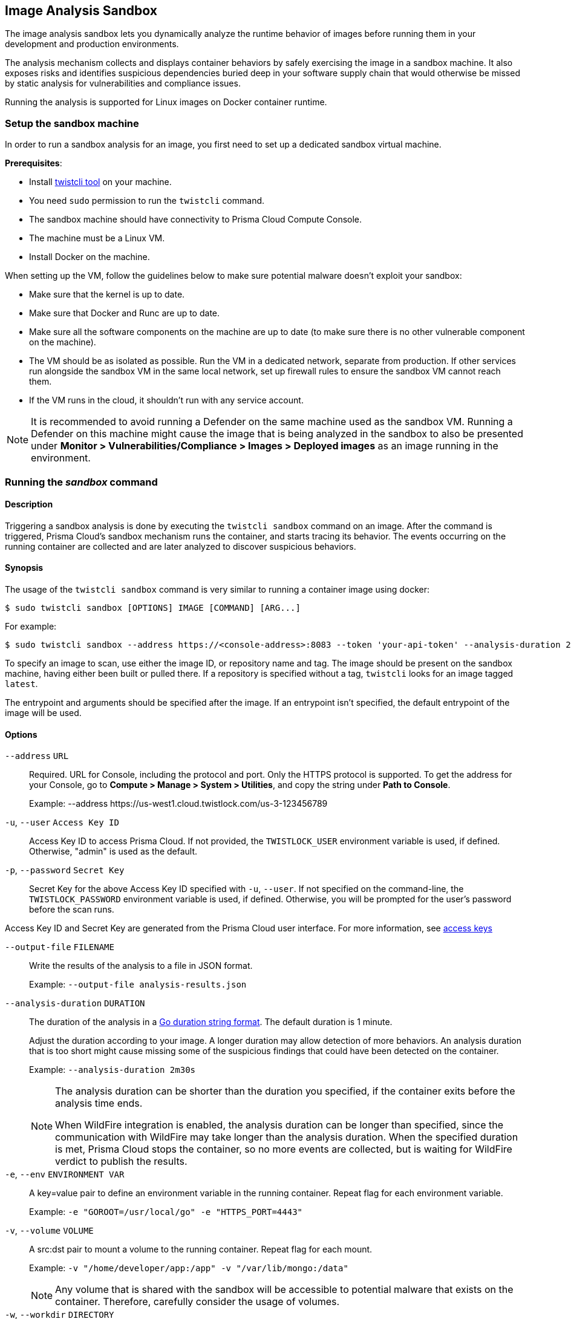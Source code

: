 [#image-analysis-sandbox]
== Image Analysis Sandbox

The image analysis sandbox lets you dynamically analyze the runtime behavior of images before running them in your development and production environments.

The analysis mechanism collects and displays container behaviors by safely exercising the image in a sandbox machine. It also exposes risks and identifies suspicious dependencies buried deep in your software supply chain that would otherwise be missed by static analysis for vulnerabilities and compliance issues.

Running the analysis is supported for Linux images on Docker container runtime.

=== Setup the sandbox machine

In order to run a sandbox analysis for an image, you first need to set up a dedicated sandbox virtual machine.

*Prerequisites*:

* Install xref:../tools/twistcli.adoc[twistcli tool] on your machine.
* You need `sudo` permission to run the `twistcli` command.
* The sandbox machine should have connectivity to Prisma Cloud Compute Console.
* The machine must be a Linux VM.
* Install Docker on the machine.

When setting up the VM, follow the guidelines below to make sure potential malware doesn't exploit your sandbox:

* Make sure that the kernel is up to date.
* Make sure that Docker and Runc are up to date.
* Make sure all the software components on the machine are up to date (to make sure there is no other vulnerable component on the machine).
* The VM should be as isolated as possible. Run the VM in a dedicated network, separate from production. If other services run alongside the sandbox VM in the same local network, set up firewall rules to ensure the sandbox VM cannot reach them.
* If the VM runs in the cloud, it shouldn't run with any service account.

NOTE: It is recommended to avoid running a Defender on the same machine used as the sandbox VM. Running a Defender on this machine might cause the image that is being analyzed in the sandbox to also be presented under *Monitor > Vulnerabilities/Compliance > Images > Deployed images* as an image running in the environment.


=== Running the _sandbox_ command

[.section]
==== Description

Triggering a sandbox analysis is done by executing the `twistcli sandbox` command on an image. After the command is triggered, Prisma Cloud's sandbox mechanism runs the container, and starts tracing its behavior. The events occurring on the running container are collected and are later analyzed to discover suspicious behaviors.

[.section]
==== Synopsis

The usage of the `twistcli sandbox` command is very similar to running a container image using docker:

   $ sudo twistcli sandbox [OPTIONS] IMAGE [COMMAND] [ARG...]

For example:

   $ sudo twistcli sandbox --address https://<console-address>:8083 --token 'your-api-token' --analysis-duration 2m -v "$PWD":/app python:3 python3 /app/server.py

To specify an image to scan, use either the image ID, or repository name and tag.
The image should be present on the sandbox machine, having either been built or pulled there.
If a repository is specified without a tag, `twistcli` looks for an image tagged `latest`.

The entrypoint and arguments should be specified after the image. If an entrypoint isn't specified, the default entrypoint of the image will be used.

[.section]
==== Options

`--address` [.underline]#`URL`#::
Required.
URL for Console, including the protocol and port.
Only the HTTPS protocol is supported.
To get the address for your Console, go to *Compute > Manage > System > Utilities*, and copy the string under *Path to Console*.
+
Example: --address \https://us-west1.cloud.twistlock.com/us-3-123456789

`-u`, `--user` [.underline]#`Access Key ID`#::
Access Key ID to access Prisma Cloud.
If not provided, the `TWISTLOCK_USER` environment variable is used, if defined.
Otherwise, "admin" is used as the default.

`-p`, `--password` [.underline]#`Secret Key`#::
Secret Key for the above Access Key ID specified with `-u`, `--user`.
If not specified on the command-line, the `TWISTLOCK_PASSWORD` environment variable is used, if defined.
Otherwise, you will be prompted for the user's password before the scan runs.

Access Key ID and Secret Key are generated from the Prisma Cloud user interface.
For more information, see xref:../authentication/access-keys.adoc[access keys]

`--output-file` [.underline]#`FILENAME`#::
Write the results of the analysis to a file in JSON format.
+
Example: `--output-file analysis-results.json`

`--analysis-duration` [.underline]#`DURATION`#::
The duration of the analysis in a https://golang.org/pkg/time/#ParseDuration[Go duration string format]. The default duration is 1 minute.
+
Adjust the duration according to your image. A longer duration may allow detection of more behaviors. An analysis duration that is too short might cause missing some of the suspicious findings that could have been detected on the container.
+
Example: `--analysis-duration 2m30s`
+
[NOTE]
====
The analysis duration can be shorter than the duration you specified, if the container exits before the analysis time ends.

When WildFire integration is enabled, the analysis duration can be longer than specified, since the communication with WildFire may take longer than the analysis duration. When the specified duration is met, Prisma Cloud stops the container, so no more events are collected, but is waiting for WildFire verdict to publish the results.
====

`-e`, `--env` [.underline]#`ENVIRONMENT VAR`#::
A key=value pair to define an environment variable in the running container. Repeat flag for each environment variable.
+
Example: `-e "GOROOT=/usr/local/go" -e "HTTPS_PORT=4443"`

`-v`, `--volume` [.underline]#`VOLUME`#::
A src:dst pair to mount a volume to the running container. Repeat flag for each mount.
+
Example: `-v "/home/developer/app:/app" -v "/var/lib/mongo:/data"`
+
NOTE: Any volume that is shared with the sandbox will be accessible to potential malware that exists on the container. Therefore, carefully consider the usage of volumes.

`-w`, `--workdir` [.underline]#`DIRECTORY`#::
Working directory inside the container.
+
Example: `-w "/usr/src/myapp"`

`--port` [.underline]#`PORT`#::
A host_port:container_port[/tcp|udp] pair to bind a host port the running container's port. Repeat for each port. Port ranges are not supported.
+
Example: `--port "80:123/tcp"`

`--third-party-cmd` [.underline]#`value`#::
Specify the third-party script/binary and its arguments
+
Example: `--third-party-cmd /opt/sandbox/openscap_analysis.sh`

`--third-party-delay` [.underline]#`value`#::
Specify the required time to wait from the container start time (to ensure initialization completion) before executing the third-party command (Optional) (default: "0")
+
Example: `--third-party-delay 5s`

`--third-party-output` [.underline]#`value`#::
Specify the third party script/binary output path
+
Example: `--third-party-output /opt/sandbox/oscap-results.txt`

`--tlscacert` [.underline]#`PATH`#::
Path to Prisma Cloud CA certificate file.
If no CA certificate is specified, the connection to Console is insecure.

`--token` [.underline]#`TOKEN`#::
Token to use for Prisma Cloud Console authentication.
Tokens can be retrieved from the API endpoint `api/v1/authenticate` or from the *Manage > System > Utilities* page in Console.

`--exit-on-error` [.underline]#`TRUE/FALSE`#::
Immediately exit the analysis if an error is encountered.

`-h`, `--help`::
Show help

[.section]
==== Return value

The exit code is 0 if the sandbox analysis verdict is "Passed". If the verdict is "Failed", the exit code is 1.

The criteria for passing or failing the sandbox analysis is determined by the severity of the suspicious findings detected during the analysis. The analysis verdict is "Failed" when there is at least one finding with Critical or High severity. Otherwise, the verdict is "Passed".

Another reason why `twistcli sandbox` might return an exit code of 1 is if the analysis failed due to an error.

=== Sandbox analysis results

After `twistcli` dynamically analyzes the image, `twistcli`:

* Exits with a return value.
* Outputs a summary of the results, including a verdict.
* Outputs a link to the results report in the Console UI.

The results report in the Console UI includes the analysis summary and verdict, a list of suspicious detections found on the image, and the entire container behavior events that occurred during container runtime.

image::runtime-security/image-sandbox-main-page.png[width=800]

image::runtime-security/image-sandbox-results-a.png[width=800]

image::runtime-security/image-sandbox-results-b.png[width=800]

==== Analysis summary

The analysis summary contains the following main parts:

* Verdict - whether the image passed or failed the analysis.
+
The criteria for passing or failing the sandbox analysis is determined by the severity of the suspicious findings detected during the analysis. The analysis verdict is "Failed" when there is at least one finding with Critical or High severity. Otherwise, the verdict is "Passed".
* Highest severity - the severity of the most severe suspicious finding.
* Suspicious findings count - the number of suspicious findings detected.
* Analysis metadata - analysis time, duration, and the container entrypoint.
* Image details - the details of the analyzed image.
+
The image details also include an indication of an additional scan that may have been performed on the image. If the image was scanned for vulnerabilities and compliance as a part of the CI process, registry scanning, or as a deployed image, it will be displayed in the *Additional scan* field. You will also be able to click on its value to see the scan results. Only the furthest stage is reported in the following order: CI -> Registry -> Deployed.

==== Suspicious findings

The sandbox analysis mechanism detects the following suspicious behaviors:

[cols="30%, 50%, 20%", options="header"]
|===
|Detection  |Description  |Severity

|Malware
|Malware detected by WildFire.

Detecting malware using WildFire requires the xref:../configure/wildfire.adoc[WildFire integration] to be enabled. Go to *Manage > System > WildFire* and turn on the "Enable runtime protection" toggle.  You can also choose to upload files with unknown verdicts to WildFire using the matching toggle.
|Critical

|Crypto miners
|Crypto miner was detected.
|Critical

|Suspicious ELF headers
|ELF file with a suspicious header was detected. The binary is either incompatible with the system architecture or the ELF header was manipulated to hinder analysis. For ELF header tampering, Prisma Cloud identifies overlapping headers, deleted headers, and improperly specified section sizes as suspicious.
|High

|Vertical port scanning
|Vertical port scanner was detected.
|High

|Kernel module modification
|Kernel module was being loaded or unloaded.
|High

|Dropper
|A binary that wasn't included in the original image (dropped on disk) was executed.
|High

|Modified binary
|A process modified a binary.
|High

|Modified binary execution
|Execution of a binary that was included in the original image but has been modified.
|High

|Fileless Execution
|Execution from a memory file descriptor was detected.
|High

|Fileless executable creation
|An executable was written into a memory file descriptor.
|High

|Executable creation
|A new executable file created on the disk.
|Medium

|===

==== Container behavior

The sandbox analysis mechanism collects Processes, Networking, and Filesystem events that occurred while the container was running in the sandbox. The events are displayed in the Console UI analysis report, in order to provide you with an overview of the container behavior at runtime.

There are two display modes for viewing the container behavior events:

* By Type - the events are aggregated by the main event properties, to give you an overview of which process run on the container, what were the network destinations it was trying to reach, what are its listening ports, etc. For example, if a process was running three times, only a single row will appear for this process, with the common properties only (MD5), and without the properties that are changing between events (command, parent process, etc).
* By Time - all the events are presented ordered by the time they occurred. For example, if a process was running three times, three rows with the same process will appear, with different time, and with all the event details for each one of them (command, parent process, etc).

===== Filesystem events

For container filesystem, Prisma Cloud collects Open, Create, and Modify file events.

===== Network events

There are three event types collected for container networking:

* Listening port
* Outbound connection
* DNS query

All three types are presented together under the *Networking* tab, but each has its own properties.

Outbound connection events are also displayed on a world map according to the country matching their IP. Clicking on a connection event will mark it on the map. Hovering a country on the map will show you how many connections were detected for this country.

image::runtime-security/image-sandbox-networking.png[width=800]

==== View sandbox results on image details

When reviewing image details, you can look at its latest sandbox analysis results in a dedicated section. The *Anaysis sandbox* section contains an analysis summary, including the verdict and the suspicious findings counts by type. Click on the link at the top to move to the full report page.

image::runtime-security/image-sandbox-dialog.png[width=800]

=== Actions

==== Add to trust group

After reviewing the analysis results of an image, you can decide whether you trust this image to run in your development and production environments. Optionally, you can add the image repository to a single or multiple trust groups using the *Add to trust group* action.
This way it is possible for you to get notified or block images that are not trusted. See xref:../compliance/operations/trusted-images.adoc[Trusted Images] to learn more.

==== Export to JSON file

To export the analysis results, use the *Export to JSON* action at the top of the page. This action will download a file in a JSON format with the analysis results for the image.
